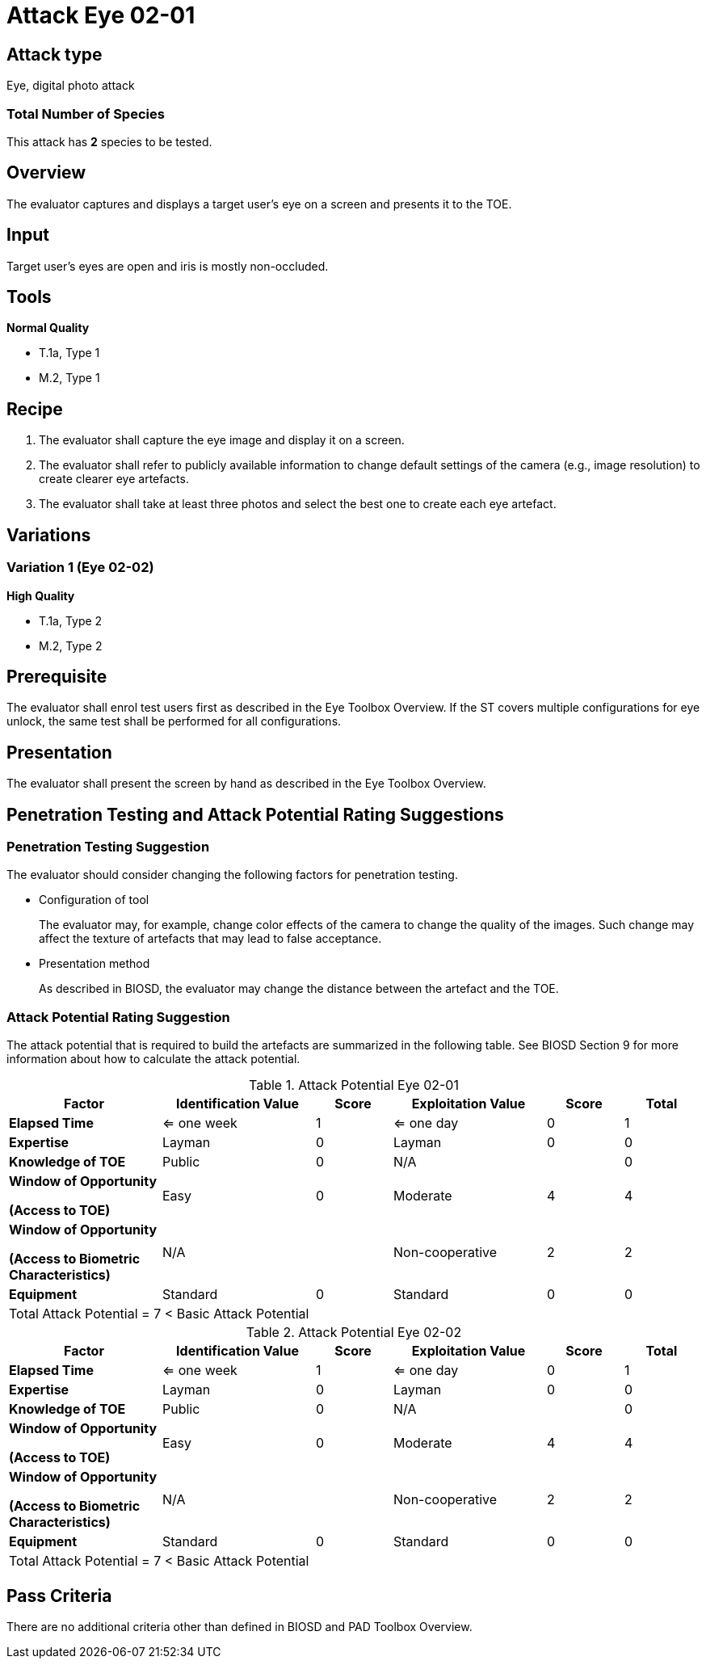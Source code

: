 = Attack Eye 02-01

== Attack type
Eye, digital photo attack

=== Total Number of Species
This attack has *2* species to be tested.

== Overview
The evaluator captures and displays a target user's eye on a screen and presents it to the TOE.

== Input
Target user’s eyes are open and iris is mostly non-occluded.

== Tools
*Normal Quality*

* T.1a, Type 1
* M.2, Type 1

== Recipe
. The evaluator shall capture the eye image and display it on a screen. 

. The evaluator shall refer to publicly available information to change default settings of the camera (e.g., image resolution) to create clearer eye artefacts.

. The evaluator shall take at least three photos and select the best one to create each eye artefact.

== Variations
=== Variation 1 (Eye 02-02)
*High Quality*

* T.1a, Type 2
* M.2, Type 2

== Prerequisite
The evaluator shall enrol test users first as described in the Eye Toolbox Overview. If the ST covers multiple configurations for eye unlock, the same test shall be performed for all configurations.

== Presentation
The evaluator shall present the screen by hand as described in the Eye Toolbox Overview.

== Penetration Testing and Attack Potential Rating Suggestions
=== Penetration Testing Suggestion
The evaluator should consider changing the following factors for penetration testing.

* Configuration of tool
+
The evaluator may, for example, change color effects of the camera to change the quality of the images. Such change may affect the texture of artefacts that may lead to false acceptance. 
* Presentation method
+ 
As described in BIOSD, the evaluator may change the distance between the artefact and the TOE.

=== Attack Potential Rating Suggestion
The attack potential that is required to build the artefacts are summarized in the following table. See BIOSD Section 9 for more information about how to calculate the attack potential. 

[cols=".^2,.^2,^.^1,.^2,^.^1,^.^1",options="header",]
.Attack Potential Eye 02-01
|===
|Factor 
|Identification Value
|Score
|Exploitation Value
|Score
|Total

|*Elapsed Time*
|<= one week
|1
|<= one day
|0
|1

|*Expertise*
|Layman
|0
|Layman
|0
|0
 
|*Knowledge of TOE*    
|Public
|0 
|N/A
|
|0

a|
*Window of Opportunity*

*(Access to TOE)* 
|Easy
|0
|Moderate
|4
|4

a|
*Window of Opportunity*

*(Access to Biometric Characteristics)* 
|N/A
|
|Non-cooperative
|2
|2

|*Equipment*
|Standard
|0 
|Standard
|0
|0

6+^.^|Total Attack Potential = 7 < Basic Attack Potential

|===


[cols=".^2,.^2,^.^1,.^2,^.^1,^.^1",options="header",]
.Attack Potential Eye 02-02
|===
|Factor 
|Identification Value
|Score
|Exploitation Value
|Score
|Total

|*Elapsed Time*
|<= one week
|1
|<= one day
|0
|1

|*Expertise*
|Layman
|0
|Layman
|0
|0
 
|*Knowledge of TOE*    
|Public
|0 
|N/A
|
|0

a|
*Window of Opportunity*

*(Access to TOE)* 
|Easy
|0
|Moderate
|4
|4

a|
*Window of Opportunity*

*(Access to Biometric Characteristics)* 
|N/A
|
|Non-cooperative
|2
|2

|*Equipment*
|Standard
|0 
|Standard
|0
|0

6+^.^|Total Attack Potential = 7 < Basic Attack Potential

|===

== Pass Criteria
There are no additional criteria other than defined in BIOSD and PAD Toolbox Overview.